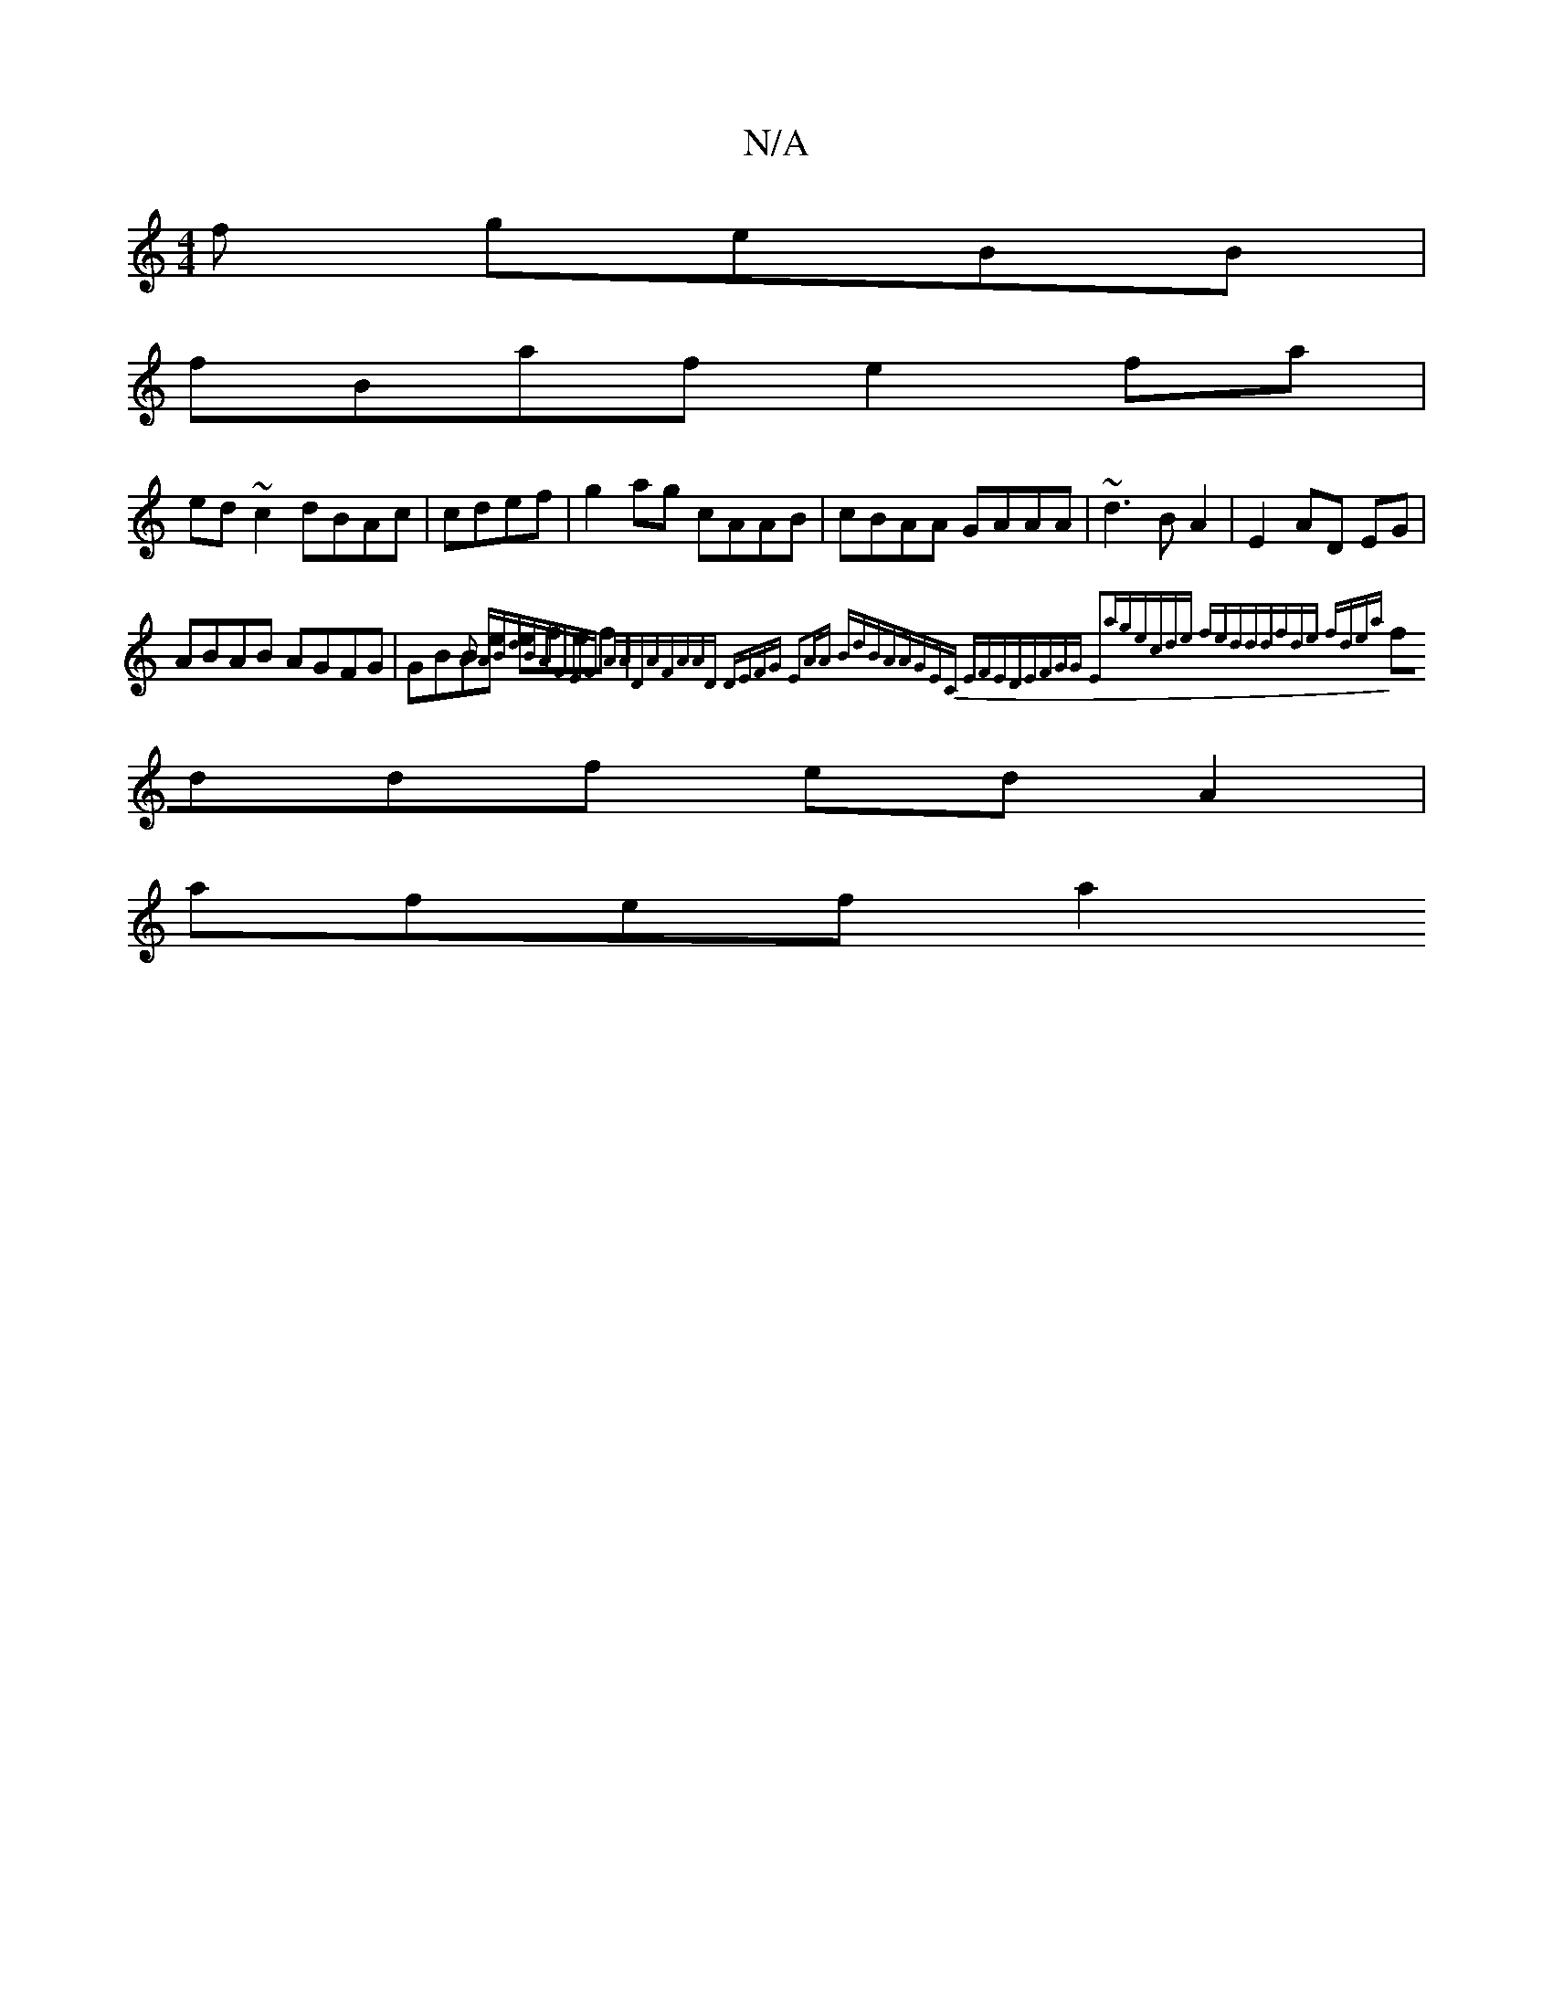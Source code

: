 X:1
T:N/A
M:4/4
R:N/A
K:Cmajor
f geBB|
fBafe2 fa |
ed~c2 dBAc|cdef|g2ag cAAB|cBAA GAAA | ~d3B A2|E2 AD EG|
ABAB AGFG|GBBe efef|{^}A2 ABdB|AFEF AADA|FAAD DEFG | E2AA BdBA|AGEC EFED|EFGG E2ag|ecde fedd|dfde fdea|
fddf edA2|
afef (3a2